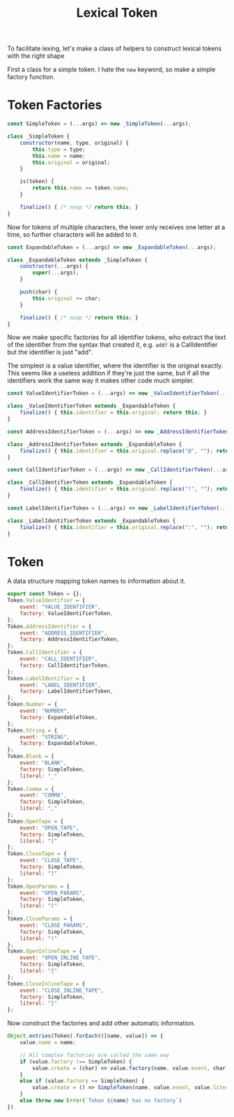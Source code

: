 #+TITLE: Lexical Token
#+PROPERTY: header-args    :comments both :tangle ../src/LexicalToken.js

To facilitate lexing, let's make a class of helpers to construct lexical tokens with the right shape

First a class for a simple token. I hate the =new= keyword, so make a simple factory function.

* Token Factories
#+begin_src js
const SimpleToken = (...args) => new _SimpleToken(...args);

class _SimpleToken {
    constructor(name, type, original) {
        this.type = type;
        this.name = name;
        this.original = original;
    }

    is(token) {
        return this.name == token.name;
    }

    finalize() { /* noop */ return this; }
}
#+end_src

Now for tokens of multiple characters, the lexer only receives one letter at a time, so further characters will be added to it.

#+begin_src js
const ExpandableToken = (...args) => new _ExpandableToken(...args);

class _ExpandableToken extends _SimpleToken {
    constructor(...args) {
        super(...args);
    }

    push(char) {
        this.original += char;
    }
    
    finalize() { /* noop */ return this; }
}
#+end_src

Now we make specific factories for all identifier tokens, who extract the text of the identifier from the syntax that created it, e.g. =add!= is a CallIdentifier but the identifier is just "add".

The simplest is a value identifier, where the identifier is the original exactly. This seems like a useless addition if they're just the same, but if all the identifiers work the same way it makes other code much simpler.

#+begin_src js
const ValueIdentifierToken = (...args) => new _ValueIdentifierToken(...args);

class _ValueIdentifierToken extends _ExpandableToken {
    finalize() { this.identifier = this.original; return this; }
}
#+end_src

#+begin_src js
const AddressIdentifierToken = (...args) => new _AddressIdentifierToken(...args);

class _AddressIdentifierToken extends _ExpandableToken {
    finalize() { this.identifier = this.original.replace("@", ""); return this; }
}
#+end_src

#+begin_src js
const CallIdentifierToken = (...args) => new _CallIdentifierToken(...args);

class _CallIdentifierToken extends _ExpandableToken {
    finalize() { this.identifier = this.original.replace("!", ""); return this; }
}
#+end_src

#+begin_src js
const LabelIdentifierToken = (...args) => new _LabelIdentifierToken(...args);

class _LabelIdentifierToken extends _ExpandableToken {
    finalize() { this.identifier = this.original.replace(":", ""); return this; }
}
#+end_src

* Token
A data structure mapping token names to information about it.

#+begin_src js
export const Token = {};
Token.ValueIdentifier = {
    event: "VALUE_IDENTIFIER",
    factory: ValueIdentifierToken,
};
Token.AddressIdentifier = {
    event: "ADDRESS_IDENTIFIER",
    factory: AddressIdentifierToken,
};
Token.CallIdentifier = {
    event: "CALL_IDENTIFIER",
    factory: CallIdentifierToken,
};
Token.LabelIdentifier = {
    event: "LABEL_IDENTIFIER",
    factory: LabelIdentifierToken,
};
Token.Number = {
    event: "NUMBER",
    factory: ExpandableToken,
};
Token.String = {
    event: "STRING",
    factory: ExpandableToken,
};
Token.Blank = {
    event: "BLANK",
    factory: SimpleToken,
    literal: "_"
};
Token.Comma = {
    event: "COMMA",
    factory: SimpleToken,
    literal: ","
};
Token.OpenTape = {
    event: "OPEN_TAPE",
    factory: SimpleToken,
    literal: "["
};
Token.CloseTape = {
    event: "CLOSE_TAPE",
    factory: SimpleToken,
    literal: "]"
};
Token.OpenParams = {
    event: "OPEN_PARAMS",
    factory: SimpleToken,
    literal: "("
};
Token.CloseParams = {
    event: "CLOSE_PARAMS",
    factory: SimpleToken,
    literal: ")"
};
Token.OpenInlineTape = {
    event: "OPEN_INLINE_TAPE",
    factory: SimpleToken,
    literal: "{"
};
Token.CloseInlineTape = {
    event: "CLOSE_INLINE_TAPE",
    factory: SimpleToken,
    literal: "}"
};
#+end_src

Now construct the factories and add other automatic information.

#+begin_src js
Object.entries(Token).forEach(([name, value]) => {
    value.name = name;
    
    // All complex factories are called the same way
    if (value.factory !== SimpleToken) {
        value.create = (char) => value.factory(name, value.event, char);
    }
    else if (value.factory == SimpleToken) {
        value.create = () => SimpleToken(name, value.event, value.literal);
    }
    else throw new Error(`Token ${name} has no factory`)
})
#+end_src

